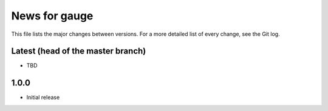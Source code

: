 News for gauge
==============

This file lists the major changes between versions. For a more detailed list
of every change, see the Git log.

Latest (head of the master branch)
----------------------------------
* TBD

1.0.0
-----
* Initial release


